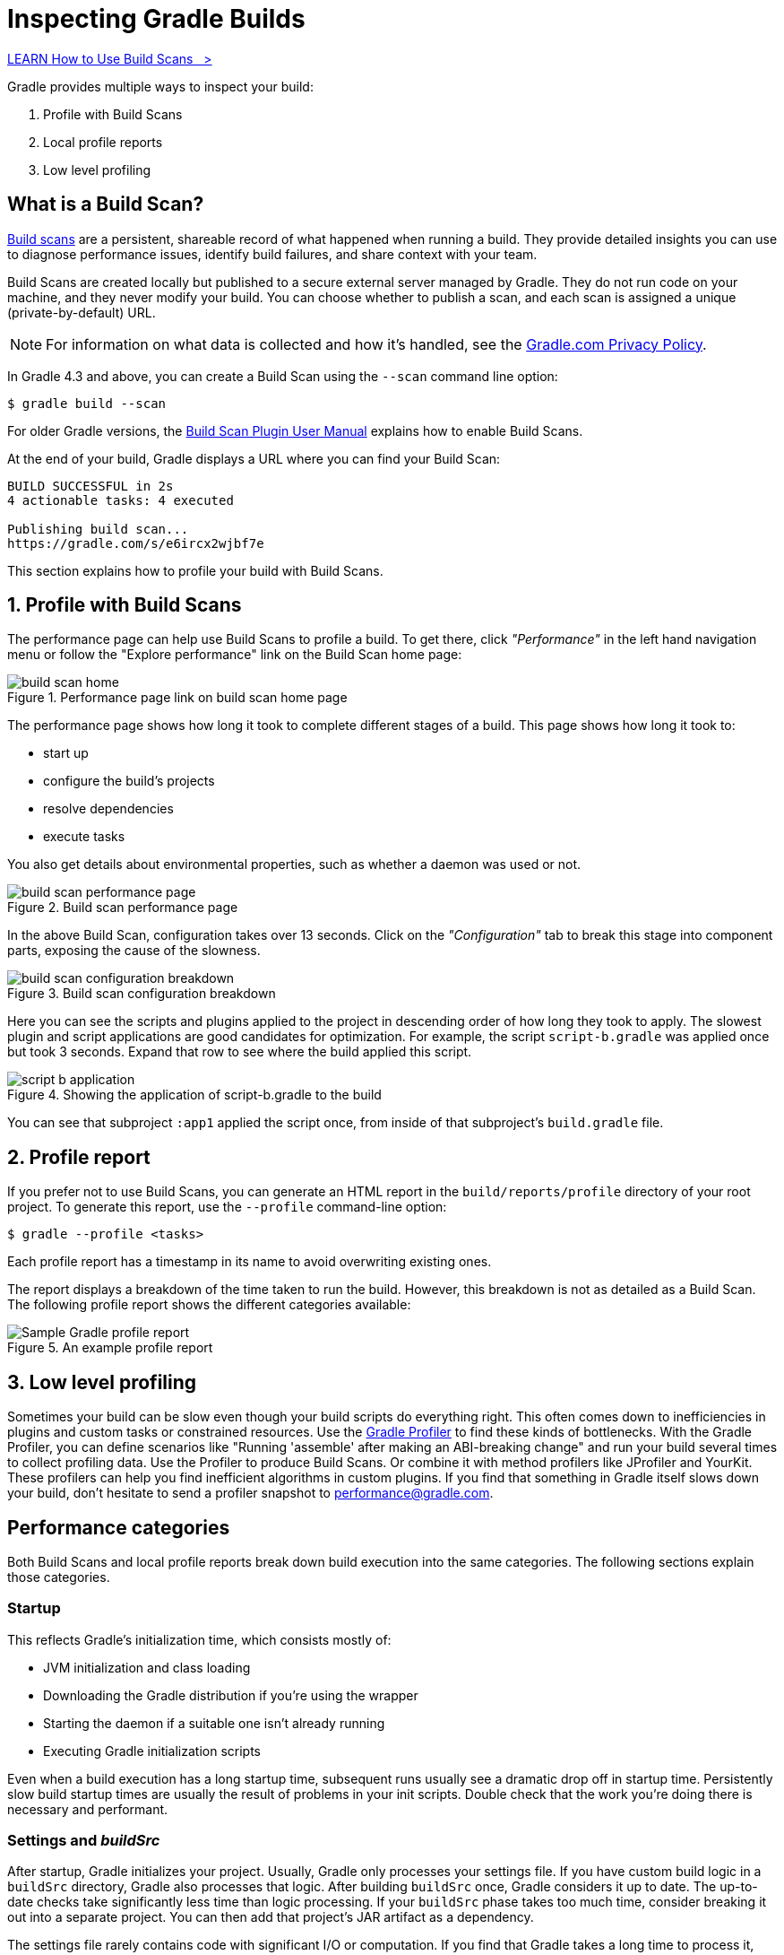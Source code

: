 // Copyright (C) 2024 Gradle, Inc.
//
// Licensed under the Creative Commons Attribution-Noncommercial-ShareAlike 4.0 International License.;
// you may not use this file except in compliance with the License.
// You may obtain a copy of the License at
//
//      https://creativecommons.org/licenses/by-nc-sa/4.0/
//
// Unless required by applicable law or agreed to in writing, software
// distributed under the License is distributed on an "AS IS" BASIS,
// WITHOUT WARRANTIES OR CONDITIONS OF ANY KIND, either express or implied.
// See the License for the specific language governing permissions and
// limitations under the License.

[[inspecting_build_scans]]
= Inspecting Gradle Builds

++++
<div class="badge-wrapper">
    <a class="badge" href="https://dpeuniversity.gradle.com/app/courses/b5069222-cfd0-4393-b645-7a2c713853d5/" target="_blank">
        <span class="badge-type button--blue">LEARN</span>
        <span class="badge-text">How to Use Build Scans&nbsp;&nbsp;&nbsp;&gt;</span>
    </a>
</div>
++++

Gradle provides multiple ways to inspect your build:

1. Profile with Build Scans
2. Local profile reports
3. Low level profiling

== What is a Build Scan?

https://scans.gradle.com/[Build scans] are a persistent, shareable record of what happened when running a build.
They provide detailed insights you can use to diagnose performance issues, identify build failures, and share context with your team.

Build Scans are created locally but published to a secure external server managed by Gradle.
They do not run code on your machine, and they never modify your build.
You can choose whether to publish a scan, and each scan is assigned a unique (private-by-default) URL.

NOTE: For information on what data is collected and how it's handled, see the link:https://gradle.com/privacy[Gradle.com Privacy Policy].

In Gradle 4.3 and above, you can create a Build Scan using the `--scan` command line option:

[source,bash]
----
$ gradle build --scan
----

For older Gradle versions, the
https://docs.gradle.com/build-scan-plugin/#getting_set_up[Build Scan Plugin User Manual] explains how to enable Build Scans.

At the end of your build, Gradle displays a URL where you can find your Build Scan:

[source,text]
----
BUILD SUCCESSFUL in 2s
4 actionable tasks: 4 executed

Publishing build scan...
https://gradle.com/s/e6ircx2wjbf7e
----

This section explains how to profile your build with Build Scans.

== 1. Profile with Build Scans

The performance page can help use Build Scans to profile a build.
To get there, click _"Performance"_ in the left hand navigation menu or follow the "Explore performance" link on the Build Scan home page:

image::performance/build-scan-home.png[title="Performance page link on build scan home page"]

The performance page shows how long it took to complete different stages of a build.
This page shows how long it took to:

- start up
- configure the build's projects
- resolve dependencies
- execute tasks

You also get details about environmental properties, such as whether a daemon was used or not.

[[build-scan-performance]]
image::performance/build-scan-performance-page.png[title="Build scan performance page"]

In the above Build Scan, configuration takes over 13 seconds.
Click on the _"Configuration"_ tab to break this stage into component parts, exposing the cause of the slowness.

image::performance/build-scan-configuration-breakdown.png[title="Build scan configuration breakdown"]

Here you can see the scripts and plugins applied to the project in descending order of how long they took to apply.
The slowest plugin and script applications are good candidates for optimization.
For example, the script `script-b.gradle` was applied once but took 3 seconds.
Expand that row to see where the build applied this script.

image::performance/script-b-application.png[title="Showing the application of script-b.gradle to the build"]

You can see that subproject `:app1` applied the script once, from inside of that subproject's `build.gradle` file.

== 2. Profile report

If you prefer not to use Build Scans, you can generate an HTML report in the
`build/reports/profile` directory of your root project. To generate this report,
use the `--profile` command-line option:

[source,bash]
----
$ gradle --profile <tasks>
----

Each profile report has a timestamp in its name to avoid overwriting existing ones.

The report displays a breakdown of the time taken to run the build.
However, this breakdown is not as detailed as a Build Scan.
The following profile report shows the different categories available:

image::performance/gradle-profile-report.png[title="An example profile report", alt="Sample Gradle profile report"]

== 3. Low level profiling

Sometimes your build can be slow even though your build scripts do everything right.
This often comes down to inefficiencies in plugins and custom tasks or constrained resources.
Use the https://github.com/gradle/gradle-profiler[Gradle Profiler] to find these kinds of bottlenecks.
With the Gradle Profiler, you can define scenarios like "Running 'assemble' after making an ABI-breaking change" and run your build several times to collect profiling data.
Use the Profiler to produce Build Scans. Or combine it with method profilers like JProfiler and YourKit.
These profilers can help you find inefficient algorithms in custom plugins.
If you find that something in Gradle itself slows down your build, don't hesitate to send a profiler snapshot to performance@gradle.com.

== Performance categories

Both Build Scans and local profile reports break down build execution into the same categories.
The following sections explain those categories.

=== Startup

This reflects Gradle’s initialization time, which consists mostly of:

- JVM initialization and class loading
- Downloading the Gradle distribution if you’re using the wrapper
- Starting the daemon if a suitable one isn’t already running
- Executing Gradle initialization scripts

Even when a build execution has a long startup time, subsequent runs usually see a dramatic drop off in startup time.
Persistently slow build startup times are usually the result of problems in your init scripts.
Double check that the work you’re doing there is necessary and performant.

=== Settings and _buildSrc_

After startup, Gradle initializes your project. Usually, Gradle only processes your settings file.
If you have custom build logic in a `buildSrc` directory, Gradle also processes that logic.
After building `buildSrc` once, Gradle considers it up to date. The up-to-date checks take significantly less time than logic processing.
If your `buildSrc` phase takes too much time, consider breaking it out into a separate project.
You can then add that project's JAR artifact as a dependency.

The settings file rarely contains code with significant I/O or computation.
If you find that Gradle takes a long time to process it, use more traditional profiling methods, like the https://github.com/gradle/gradle-profiler[Gradle Profiler], to determine the cause.

=== Loading projects

It normally doesn’t take a significant amount of time to load projects, nor do you have any control over it.
The time spent here is basically a function of the number of projects you have in your build.

